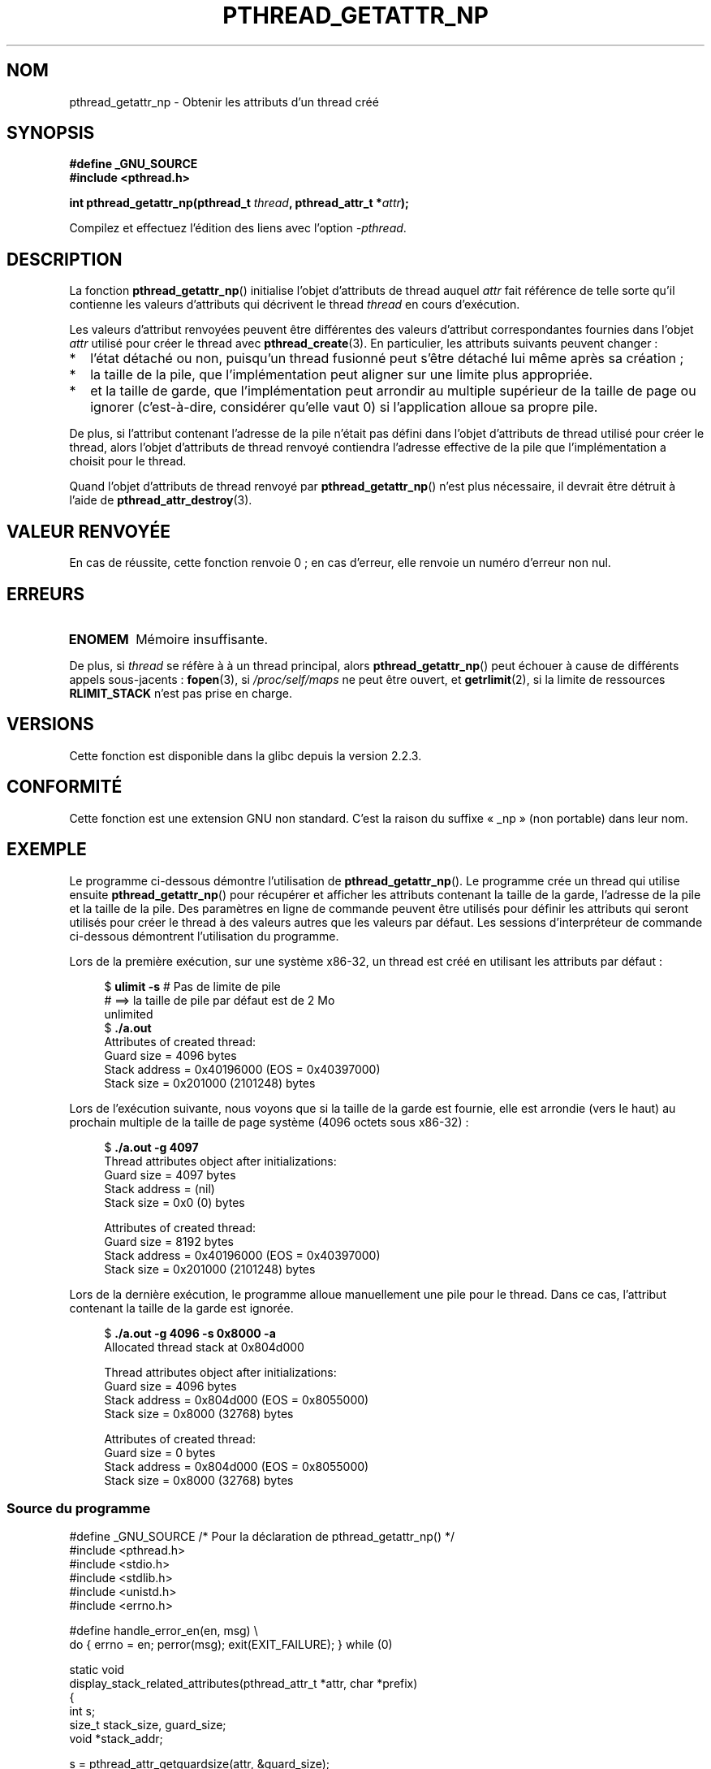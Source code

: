 .\" Copyright (c) 2008 Linux Foundation, written by Michael Kerrisk
.\"     <mtk.manpages@gmail.com>
.\"
.\" Permission is granted to make and distribute verbatim copies of this
.\" manual provided the copyright notice and this permission notice are
.\" preserved on all copies.
.\"
.\" Permission is granted to copy and distribute modified versions of this
.\" manual under the conditions for verbatim copying, provided that the
.\" entire resulting derived work is distributed under the terms of a
.\" permission notice identical to this one.
.\"
.\" Since the Linux kernel and libraries are constantly changing, this
.\" manual page may be incorrect or out-of-date.  The author(s) assume no
.\" responsibility for errors or omissions, or for damages resulting from
.\" the use of the information contained herein.  The author(s) may not
.\" have taken the same level of care in the production of this manual,
.\" which is licensed free of charge, as they might when working
.\" professionally.
.\"
.\" Formatted or processed versions of this manual, if unaccompanied by
.\" the source, must acknowledge the copyright and authors of this work.
.\"
.\"*******************************************************************
.\"
.\" This file was generated with po4a. Translate the source file.
.\"
.\"*******************************************************************
.TH PTHREAD_GETATTR_NP 3 "11 novembre 2008" Linux "Manuel du programmeur Linux"
.SH NOM
pthread_getattr_np \- Obtenir les attributs d'un thread créé
.SH SYNOPSIS
.nf
\fB#define _GNU_SOURCE\fP
\fB#include <pthread.h>\fP

\fBint pthread_getattr_np(pthread_t \fP\fIthread\fP\fB, pthread_attr_t *\fP\fIattr\fP\fB);\fP
.sp
Compilez et effectuez l'édition des liens avec l'option \fI\-pthread\fP.
.SH DESCRIPTION
La fonction \fBpthread_getattr_np\fP() initialise l'objet d'attributs de thread
auquel \fIattr\fP fait référence de telle sorte qu'il contienne les valeurs
d'attributs qui décrivent le thread \fIthread\fP en cours d'exécution.

Les valeurs d'attribut renvoyées peuvent être différentes des valeurs
d'attribut correspondantes fournies dans l'objet \fIattr\fP utilisé pour créer
le thread avec \fBpthread_create\fP(3). En particulier, les attributs suivants
peuvent changer\ :
.IP * 2
l'état détaché ou non, puisqu'un thread fusionné peut s'être détaché lui
même après sa création\ ;
.IP *
la taille de la pile, que l'implémentation peut aligner sur une limite plus
appropriée.
.IP *
et la taille de garde, que l'implémentation peut arrondir au multiple
supérieur de la taille de page ou ignorer (c'est\-à\-dire, considérer qu'elle
vaut 0) si l'application alloue sa propre pile.
.PP
De plus, si l'attribut contenant l'adresse de la pile n'était pas défini
dans l'objet d'attributs de thread utilisé pour créer le thread, alors
l'objet d'attributs de thread renvoyé contiendra l'adresse effective de la
pile que l'implémentation a choisit pour le thread.

Quand l'objet d'attributs de thread renvoyé par \fBpthread_getattr_np\fP()
n'est plus nécessaire, il devrait être détruit à l'aide de
\fBpthread_attr_destroy\fP(3).
.SH "VALEUR RENVOYÉE"
En cas de réussite, cette fonction renvoie 0\ ; en cas d'erreur, elle renvoie
un numéro d'erreur non nul.
.SH ERREURS
.TP 
\fBENOMEM\fP
.\" Can happen (but unlikely) while trying to allocate memory for cpuset
Mémoire insuffisante.
.PP
De plus, si \fIthread\fP se réfère à à un thread principal, alors
\fBpthread_getattr_np\fP() peut échouer à cause de différents appels
sous\-jacents\ : \fBfopen\fP(3), si \fI/proc/self/maps\fP ne peut être ouvert, et
\fBgetrlimit\fP(2), si la limite de ressources \fBRLIMIT_STACK\fP n'est pas prise
en charge.
.SH VERSIONS
Cette fonction est disponible dans la glibc depuis la version 2.2.3.
.SH CONFORMITÉ
Cette fonction est une extension GNU non standard. C'est la raison du
suffixe «\ _np\ » (non portable) dans leur nom.
.SH EXEMPLE
Le programme ci\-dessous démontre l'utilisation de
\fBpthread_getattr_np\fP(). Le programme crée un thread qui utilise ensuite
\fBpthread_getattr_np\fP() pour récupérer et afficher les attributs contenant
la taille de la garde, l'adresse de la pile et la taille de la pile. Des
paramètres en ligne de commande peuvent être utilisés pour définir les
attributs qui seront utilisés pour créer le thread à des valeurs autres que
les valeurs par défaut. Les sessions d'interpréteur de commande ci\-dessous
démontrent l'utilisation du programme.

Lors de la première exécution, sur une système x86\-32, un thread est créé en
utilisant les attributs par défaut\ :

.in +4n
.nf
$\fB ulimit \-s\fP # Pas de limite de pile
            # ==> la taille de pile par défaut est de 2\ Mo
unlimited
$\fB ./a.out\fP
Attributes of created thread:
        Guard size          = 4096 bytes
        Stack address       = 0x40196000 (EOS = 0x40397000)
        Stack size          = 0x201000 (2101248) bytes
.fi
.in

Lors de l'exécution suivante, nous voyons que si la taille de la garde est
fournie, elle est arrondie (vers le haut) au prochain multiple de la taille
de page système (4096 octets sous x86\-32)\ :

.in +4n
.nf
$\fB ./a.out \-g 4097\fP
Thread attributes object after initializations:
        Guard size          = 4097 bytes
        Stack address       = (nil)
        Stack size          = 0x0 (0) bytes

Attributes of created thread:
        Guard size          = 8192 bytes
        Stack address       = 0x40196000 (EOS = 0x40397000)
        Stack size          = 0x201000 (2101248) bytes
.fi
.in

.\".in +4n
.\".nf
.\"$ ./a.out \-s 0x8000
.\"Thread attributes object after initializations:
.\"        Guard size          = 4096 bytes
.\"        Stack address       = 0xffff8000 (EOS = (nil))
.\"        Stack size          = 0x8000 (32768) bytes
.\"
.\"Attributes of created thread:
.\"        Guard size          = 4096 bytes
.\"        Stack address       = 0x4001e000 (EOS = 0x40026000)
.\"        Stack size          = 0x8000 (32768) bytes
.\".fi
.\".in
Lors de la dernière exécution, le programme alloue manuellement une pile
pour le thread. Dans ce cas, l'attribut contenant la taille de la garde est
ignorée.

.in +4n
.nf
$\fB ./a.out \-g 4096 \-s 0x8000 \-a\fP
Allocated thread stack at 0x804d000

Thread attributes object after initializations:
        Guard size          = 4096 bytes
        Stack address       = 0x804d000 (EOS = 0x8055000)
        Stack size          = 0x8000 (32768) bytes

Attributes of created thread:
        Guard size          = 0 bytes
        Stack address       = 0x804d000 (EOS = 0x8055000)
        Stack size          = 0x8000 (32768) bytes
.fi
.in
.SS "Source du programme"
\&
.nf
#define _GNU_SOURCE     /* Pour la déclaration de pthread_getattr_np() */
#include <pthread.h>
#include <stdio.h>
#include <stdlib.h>
#include <unistd.h>
#include <errno.h>

#define handle_error_en(en, msg) \e
        do { errno = en; perror(msg); exit(EXIT_FAILURE); } while (0)

static void
display_stack_related_attributes(pthread_attr_t *attr, char *prefix)
{
    int s;
    size_t stack_size, guard_size;
    void *stack_addr;

    s = pthread_attr_getguardsize(attr, &guard_size);
    if (s != 0)
        handle_error_en(s, "pthread_attr_getguardsize");
    printf("%sGuard size          = %d bytes\en", prefix, guard_size);

    s = pthread_attr_getstack(attr, &stack_addr, &stack_size);
    if (s != 0)
        handle_error_en(s, "pthread_attr_getstack");
    printf("%sStack address       = %p", prefix, stack_addr);
    if (stack_size > 0)
        printf(" (EOS = %p)", (char *) stack_addr + stack_size);
    printf("\en");
    printf("%sStack size          = 0x%x (%d) bytes\en",
            prefix, stack_size, stack_size);
}

static void
display_thread_attributes(pthread_t thread, char *prefix)
{
    int s;
    pthread_attr_t attr;

    s = pthread_getattr_np(thread, &attr);
    if (s != 0)
        handle_error_en(s, "pthread_getattr_np");

    display_stack_related_attributes(&attr, prefix);

    s = pthread_attr_destroy(&attr);
    if (s != 0)
        handle_error_en(s, "pthread_attr_destroy");
}

static void *           /* Start function for thread we create */
thread_start(void *arg)
{
    printf("Attributes of created thread:\en");
    display_thread_attributes(pthread_self(), "\et");

    exit(EXIT_SUCCESS);         /* Terminate all threads */
}

static void
usage(char *pname, char *msg)
{
    if (msg != NULL)
        fputs(msg, stderr);
    fprintf(stderr, "Usage: %s [\-s stack\-size [\-a]]"
            " [\-g guard\-size]\en", pname);
    fprintf(stderr, "\et\et\-a means program should allocate stack\en");
    exit(EXIT_FAILURE);
}

static pthread_attr_t *   /* Get thread attributes from command line */
get_thread_attributes_from_cl(int argc, char *argv[],
                              pthread_attr_t *attrp)
{
    int s, opt, allocate_stack;
    long stack_size, guard_size;
            void *stack_addr;
    pthread_attr_t *ret_attrp = NULL;   /* Set to attrp if we initialize
                                           a thread attributes object */
    allocate_stack = 0;
    stack_size = \-1;
    guard_size = \-1;

    while ((opt = getopt(argc, argv, "ag:s:")) != \-1) {
        switch (opt) {
        case \(aqa\(aq:   allocate_stack = 1;                     break;
        case \(aqg\(aq:   guard_size = strtoul(optarg, NULL, 0);  break;
        case \(aqs\(aq:   stack_size = strtoul(optarg, NULL, 0);  break;
        default:    usage(argv[0], NULL);
        }
    }

    if (allocate_stack && stack_size == \-1)
        usage(argv[0], "Specifying \-a without \-s makes no sense\en");

    if (argc > optind)
        usage(argv[0], "Extraneous command\-line arguments\en");

    if (stack_size >= 0 || guard_size > 0) {
        ret_attrp = attrp;

        s = pthread_attr_init(attrp);
        if (s != 0)
            handle_error_en(s, "pthread_attr_init");
    }

    if (stack_size >= 0) {
        if (!allocate_stack) {
            s = pthread_attr_setstacksize(attrp, stack_size);
            if (s != 0)
                handle_error_en(s, "pthread_attr_setstacksize");
        } else {
            s = posix_memalign(&stack_addr, sysconf(_SC_PAGESIZE),
                               stack_size);
            if (s != 0)
                handle_error_en(s, "posix_memalign");
            printf("Allocated thread stack at %p\en\en", stack_addr);

            s = pthread_attr_setstack(attrp, stack_addr, stack_size);
            if (s != 0)
                handle_error_en(s, "pthread_attr_setstacksize");
        }
    }

    if (guard_size >= 0) {
        s = pthread_attr_setguardsize(attrp, guard_size);
        if (s != 0)
            handle_error_en(s, "pthread_attr_setstacksize");
    }

    return ret_attrp;
}

int
main(int argc, char *argv[])
{
    int s;
    pthread_t thr;
    pthread_attr_t attr;
    pthread_attr_t *attrp = NULL;    /* Set to &attr if we initialize
                                        a thread attributes object */

    attrp = get_thread_attributes_from_cl(argc, argv, &attr);

    if (attrp != NULL) {
        printf("Thread attributes object after initializations:\en");
        display_stack_related_attributes(attrp, "\et");
        printf("\en");
    }

    s = pthread_create(&thr, attrp, &thread_start, NULL);
    if (s != 0)
        handle_error_en(s, "pthread_create");

    if (attrp != NULL) {
        s = pthread_attr_destroy(attrp);
        if (s != 0)
            handle_error_en(s, "pthread_attr_destroy");
    }

    pause();    /* Terminates when other thread calls exit() */
}
.fi
.SH "VOIR AUSSI"
\fBpthread_attr_getaffinity_np\fP(3), \fBpthread_attr_getdetachstate\fP(3),
\fBpthread_attr_getguardsize\fP(3), \fBpthread_attr_getinheritsched\fP(3),
\fBpthread_attr_getschedparam\fP(3), \fBpthread_attr_getschedpolicy\fP(3),
\fBpthread_attr_getscope\fP(3), \fBpthread_attr_getstack\fP(3),
\fBpthread_attr_getstackaddr\fP(3), \fBpthread_attr_getstacksize\fP(3),
\fBpthread_attr_init\fP(3), \fBpthread_create\fP(3), \fBpthreads\fP(7)
.SH COLOPHON
Cette page fait partie de la publication 3.23 du projet \fIman\-pages\fP
Linux. Une description du projet et des instructions pour signaler des
anomalies peuvent être trouvées à l'adresse
<URL:http://www.kernel.org/doc/man\-pages/>.
.SH TRADUCTION
Depuis 2010, cette traduction est maintenue à l'aide de l'outil
po4a <URL:http://po4a.alioth.debian.org/> par l'équipe de
traduction francophone au sein du projet perkamon
<URL:http://alioth.debian.org/projects/perkamon/>.
.PP
Nicolas François et l'équipe francophone de traduction de Debian\ (2006-2009).
.PP
Veuillez signaler toute erreur de traduction en écrivant à
<perkamon\-l10n\-fr@lists.alioth.debian.org>.
.PP
Vous pouvez toujours avoir accès à la version anglaise de ce document en
utilisant la commande
«\ \fBLC_ALL=C\ man\fR \fI<section>\fR\ \fI<page_de_man>\fR\ ».
